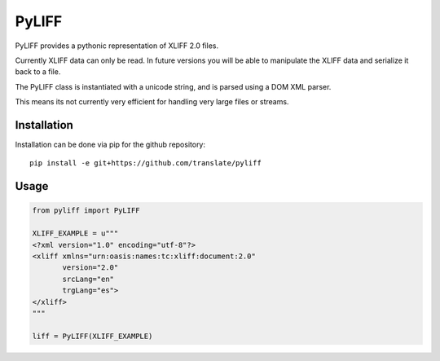 PyLIFF
=======

PyLIFF provides a pythonic representation of XLIFF 2.0 files.

Currently XLIFF data can only be read. In future versions you
will be able to manipulate the XLIFF data and serialize it back
to a file. 

The PyLIFF class is instantiated with a unicode string, and is
parsed using a DOM XML parser.

This means its not currently very efficient for handling very
large files or streams.


Installation
------------

Installation can be done via pip for the github repository::

   pip install -e git+https://github.com/translate/pyliff


Usage
-----

.. code-block:: python

   from pyliff import PyLIFF

   XLIFF_EXAMPLE = u"""
   <?xml version="1.0" encoding="utf-8"?>
   <xliff xmlns="urn:oasis:names:tc:xliff:document:2.0"
          version="2.0"
	  srcLang="en"
	  trgLang="es">
   </xliff>
   """

   liff = PyLIFF(XLIFF_EXAMPLE)




